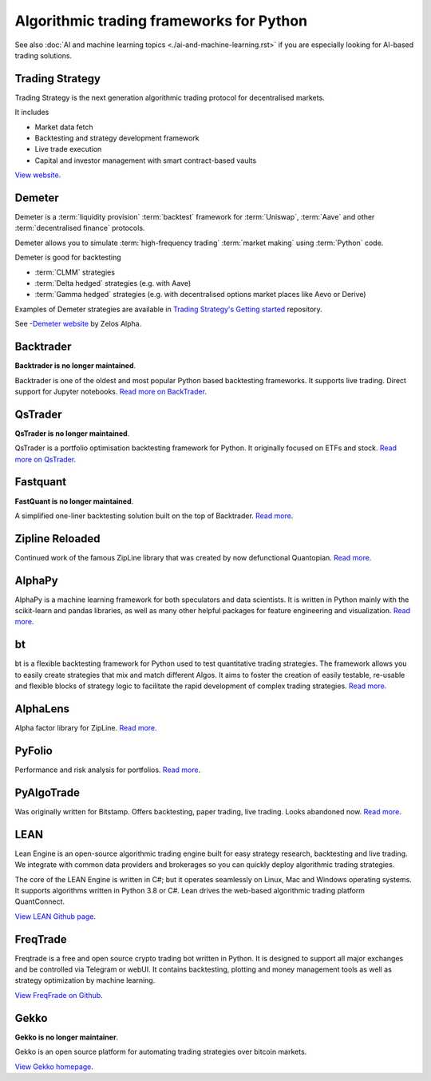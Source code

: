 Algorithmic trading frameworks for Python
~~~~~~~~~~~~~~~~~~~~~~~~~~~~~~~~~~~~~~~~~

See also :doc:`AI and machine learning topics <./ai-and-machine-learning.rst>` if you are especially looking for AI-based trading solutions.

Trading Strategy
----------------

Trading Strategy is the next generation algorithmic trading protocol for decentralised markets.

It includes

- Market data fetch
- Backtesting and strategy development framework
- Live trade execution
- Capital and investor management with smart contract-based vaults

`View website <https://tradingstrategy.ai>`__.

Demeter
-------

Demeter is a :term:`liquidity provision` :term:`backtest` framework for :term:`Uniswap`, :term:`Aave`
and other :term:`decentralised finance` protocols.

Demeter allows you to simulate :term:`high-frequency trading` :term:`market making` using :term:`Python` code.

Demeter is good for backtesting

- :term:`CLMM` strategies

- :term:`Delta hedged` strategies (e.g. with Aave)

- :term:`Gamma hedged` strategies (e.g. with decentralised options market places like Aevo or Derive)

Examples of Demeter strategies are available in `Trading Strategy's Getting started <https://github.com/tradingstrategy-ai/getting-started>`__ repository.

See -`Demeter website <https://github.com/zelos-alpha/demeter/>`__ by Zelos Alpha.

.. _backtrader:

Backtrader
----------

**Backtrader is no longer maintained**.

Backtrader is one of the oldest and most popular Python based backtesting frameworks. It supports live trading. Direct support for Jupyter notebooks.  `Read more on BackTrader <https://www.backtrader.com/>`__.


.. _qstrader:

QsTrader
--------

**QsTrader is no longer maintained**.

QsTrader is a portfolio optimisation backtesting framework for Python. It originally focused on ETFs and stock. `Read more on QsTrader <https://www.quantstart.com/qstrader/>`__.

Fastquant
---------

**FastQuant is no longer maintained**.

A simplified one-liner backtesting solution built on the top of Backtrader. `Read more <https://github.com/enzoampil/fastquant>`__.

Zipline Reloaded
----------------

Continued work of the famous ZipLine library that was created by now defunctional Quantopian. `Read more <https://pypi.org/project/zipline-reloaded/>`__.

AlphaPy
-------

AlphaPy is a machine learning framework for both speculators and data scientists. It is written in Python mainly with the scikit-learn and pandas libraries, as well as many other helpful packages for feature engineering and visualization. `Read more <https://github.com/ScottFreeLLC/AlphaPy>`__.

bt
--

bt is a flexible backtesting framework for Python used to test quantitative trading strategies. The framework allows you to easily create strategies that mix and match different Algos. It aims to foster the creation of easily testable, re-usable and flexible blocks of strategy logic to facilitate the rapid development of complex trading strategies. `Read more <https://github.com/pmorissette/bt>`__.


AlphaLens
---------

Alpha factor library for ZipLine. `Read more <https://github.com/quantopian/alphalens>`__.

PyFolio
-------

Performance and risk analysis for portfolios. `Read more <https://github.com/quantopian/pyfolio>`__.

PyAlgoTrade
-----------

Was originally written for Bitstamp. Offers backtesting, paper trading, live trading. Looks abandoned now. `Read more <https://github.com/gbeced/pyalgotrade>`__.

LEAN
----

Lean Engine is an open-source algorithmic trading engine built for easy strategy research, backtesting and live trading. We integrate with common data providers and brokerages so you can quickly deploy algorithmic trading strategies.

The core of the LEAN Engine is written in C#; but it operates seamlessly on Linux, Mac and Windows operating systems. It supports algorithms written in Python 3.8 or C#. Lean drives the web-based algorithmic trading platform QuantConnect.

`View LEAN Github page <https://github.com/QuantConnect/Lean>`__.

FreqTrade
---------

Freqtrade is a free and open source crypto trading bot written in Python. It is designed to support all major exchanges and be controlled via Telegram or webUI. It contains backtesting, plotting and money management tools as well as strategy optimization by machine learning.

`View FreqFrade on Github <https://github.com/freqtrade/freqtrade>`__.

Gekko
-----

**Gekko is no longer maintainer**.

Gekko is an open source platform for automating trading strategies over bitcoin markets.

`View Gekko homepage <https://gekko.wizb.it/>`__.

